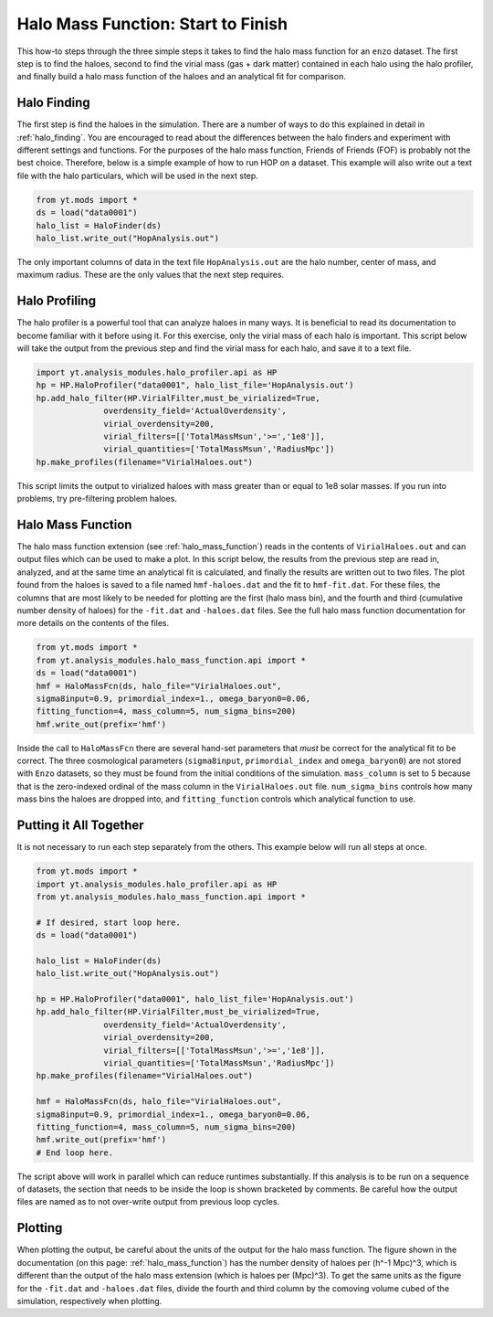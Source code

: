 .. _hmf_howto:

Halo Mass Function: Start to Finish
===================================

This how-to steps through the three simple steps it takes to find the halo
mass function for an ``enzo`` dataset. The first step is to find the haloes,
second to find the virial mass (gas + dark matter) contained in each halo using
the halo profiler, and
finally build a halo mass function of the haloes and an analytical fit
for comparison.

Halo Finding
------------

The first step is find the haloes in the simulation. There are a number of ways
to do this explained in detail in :ref:`halo_finding`.
You are encouraged to read about the differences between the halo finders and
experiment with different settings and functions.
For the purposes of
the halo mass function, Friends of Friends (FOF) is probably not the best choice.
Therefore, below
is a simple example of how to run HOP on a dataset. This example will also
write out a text file with the halo particulars, which will be used in the next
step.

.. code-block:: python

  from yt.mods import *
  ds = load("data0001")
  halo_list = HaloFinder(ds)
  halo_list.write_out("HopAnalysis.out")

The only important columns of data in the text file ``HopAnalysis.out``
are the halo number, center of
mass, and maximum radius. These are the only values that the next step requires.

Halo Profiling
--------------

The halo profiler is a powerful tool that can analyze
haloes in many ways. It is beneficial to read its documentation to become
familiar with it before using it.
For this exercise, only the virial mass of each
halo is important. This script below will take the output from the previous step
and find the virial mass for each halo, and save it to a text file.

.. code-block:: python

  import yt.analysis_modules.halo_profiler.api as HP
  hp = HP.HaloProfiler("data0001", halo_list_file='HopAnalysis.out')
  hp.add_halo_filter(HP.VirialFilter,must_be_virialized=True,
                overdensity_field='ActualOverdensity',
                virial_overdensity=200,
                virial_filters=[['TotalMassMsun','>=','1e8']],
                virial_quantities=['TotalMassMsun','RadiusMpc'])
  hp.make_profiles(filename="VirialHaloes.out")

This script limits the output to virialized haloes with mass greater than or
equal to 1e8 solar masses. If you run into problems, try pre-filtering problem
haloes.

Halo Mass Function
------------------

The halo mass function extension (see :ref:`halo_mass_function`) reads in the
contents of ``VirialHaloes.out`` and can output files which can be used
to make a plot. In this script below, the results from the previous step are
read in, analyzed, and at the same time an analytical fit is calculated, and
finally the results are written out to two files. The plot found from the haloes
is saved to a file named ``hmf-haloes.dat`` and the fit to ``hmf-fit.dat``.
For these files, the columns that are most likely to be needed for plotting are
the first (halo mass bin), and the fourth and third (cumulative number density
of haloes) for the ``-fit.dat`` and ``-haloes.dat`` files. See
the full halo mass function documentation for more details on the contents of
the files.

.. code-block:: python

  from yt.mods import *
  from yt.analysis_modules.halo_mass_function.api import *
  ds = load("data0001")
  hmf = HaloMassFcn(ds, halo_file="VirialHaloes.out", 
  sigma8input=0.9, primordial_index=1., omega_baryon0=0.06,
  fitting_function=4, mass_column=5, num_sigma_bins=200)
  hmf.write_out(prefix='hmf')

Inside the call to ``HaloMassFcn`` there are several hand-set parameters that 
*must* be correct for the analytical fit to be correct. The three cosmological
parameters (``sigma8input``, ``primordial_index`` and ``omega_baryon0``) are
not stored with ``Enzo`` datasets, so they must be found from the initial
conditions of the simulation. ``mass_column`` is set to 5 because that is the
zero-indexed ordinal of the mass column in the ``VirialHaloes.out`` file.
``num_sigma_bins`` controls how many mass bins the haloes are dropped into,
and ``fitting_function`` controls which analytical function to use.

Putting it All Together
-----------------------

It is not necessary to run each step separately from the others. This example
below will run all steps at once.

.. code-block:: python

  from yt.mods import *
  import yt.analysis_modules.halo_profiler.api as HP
  from yt.analysis_modules.halo_mass_function.api import *
  
  # If desired, start loop here.
  ds = load("data0001")
  
  halo_list = HaloFinder(ds)
  halo_list.write_out("HopAnalysis.out")
  
  hp = HP.HaloProfiler("data0001", halo_list_file='HopAnalysis.out')
  hp.add_halo_filter(HP.VirialFilter,must_be_virialized=True,
                overdensity_field='ActualOverdensity',
                virial_overdensity=200,
                virial_filters=[['TotalMassMsun','>=','1e8']],
                virial_quantities=['TotalMassMsun','RadiusMpc'])
  hp.make_profiles(filename="VirialHaloes.out")
  
  hmf = HaloMassFcn(ds, halo_file="VirialHaloes.out", 
  sigma8input=0.9, primordial_index=1., omega_baryon0=0.06,
  fitting_function=4, mass_column=5, num_sigma_bins=200)
  hmf.write_out(prefix='hmf')
  # End loop here.

The script above will work in parallel which can reduce runtimes substantially.
If this analysis is to be run on a sequence of datasets, the section that needs
to be inside the loop is shown bracketed by comments. Be careful how the
output files are named as to not over-write output from previous loop cycles.

Plotting
--------

When plotting the output, be careful about the units of the output for the
halo mass function. The figure shown in the documentation (on this page:
:ref:`halo_mass_function`) has the number density of haloes per (h^-1 Mpc)^3,
which is different than the output of the halo mass extension (which is
haloes per (Mpc)^3). To get the same units as the figure for the ``-fit.dat``
and ``-haloes.dat`` files, divide the fourth and third column by the comoving
volume cubed of the simulation, respectively when plotting.
